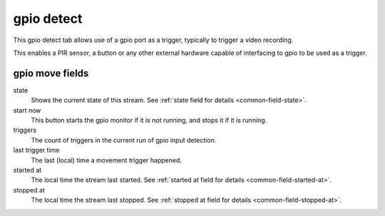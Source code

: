 gpio detect
===========

This gpio detect tab allows use of a gpio port as a trigger, typically to trigger a video recording.

This enables a PIR sensor, a button or any other external hardware capable of interfacing to gpio to be used as a trigger.

.. image:: _static/gpiodetecttab1.png

gpio move fields
----------------

state
    Shows the current state of this stream. See :ref:`state field for details <common-field-state>`.

start now
    This button starts the gpio monitor if it is not running, and stops it if it is running. 

triggers
    The count of triggers in the current run of gpio input detection.

last trigger time
    The last (local) time a movement trigger happened. 

started at
    The local time the stream last started. See :ref:`started at field for details <common-field-started-at>`.

stopped at
    The local time the stream last stopped. See :ref:`stopped at field for details <common-field-stopped-at>`.
